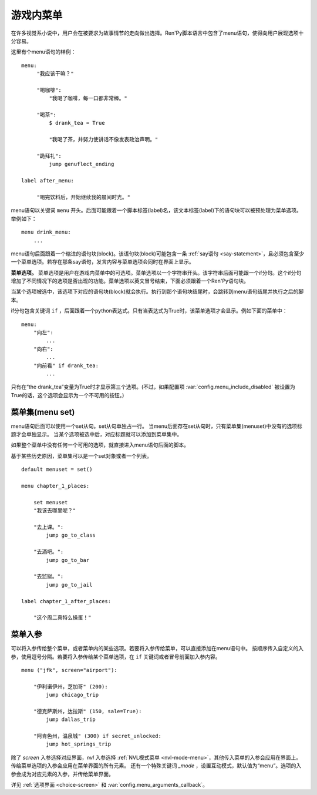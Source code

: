 .. _menus:
.. _menu-statement:

=============
游戏内菜单
=============

在许多视觉系小说中，用户会在被要求为故事情节的走向做出选择。Ren'Py脚本语言中包含了menu语句，使得向用户展现选项十分容易。

这里有个menu语句的样例：

::

    menu:
         "我应该干嘛？"

         "喝咖啡":
             "我喝了咖啡，每一口都非常棒。"

         "喝茶":
             $ drank_tea = True

             "我喝了茶，并努力使讲话不像发表政治声明。"

         "跪拜礼":
             jump genuflect_ending

    label after_menu:

         "喝完饮料后，开始继续我的晨间时光。"

menu语句以关键词 ``menu`` 开头。后面可能跟着一个脚本标签(label)名，该文本标签(label)下的语句块可以被预处理为菜单选项。举例如下：

::

    menu drink_menu:
        ...

menu语句后面跟着一个缩进的语句块(block)。该语句块(block)可能包含一条 :ref:`say语句 <say-statement>`，且必须包含至少一个菜单选项。若存在那条say语句，发言内容与菜单选项会同时在界面上显示。

**菜单选项。**
菜单选项是用户在游戏内菜单中的可选项。菜单选项以一个字符串开头。该字符串后面可能跟一个if分句。这个if分句增加了不同情况下的选项是否出现的功能。菜单选项以英文冒号结束，下面必须跟着一个Ren'Py语句块。

当某个选项被选中，该选项下对应的语句块(block)就会执行。执行到那个语句块结尾时，会跳转到menu语句结尾并执行之后的脚本。

if分句包含关键词 ``if`` ，后面跟着一个python表达式。只有当表达式为True时，该菜单选项才会显示。例如下面的菜单中：

::

    menu:
        "向左":
            ...
        "向右":
            ...
        "向前看" if drank_tea:
            ...

只有在“the drank_tea”变量为True时才显示第三个选项。(不过，如果配置项 :var:`config.menu_include_disabled` 被设置为True的话，这个选项会显示为一个不可用的按钮。)

.. _menu-set:

菜单集(menu set)
----------------

menu语句后面可以使用一个set从句。set从句单独占一行。
当menu后面存在set从句时，只有菜单集(menuset)中没有的选项标题才会单独显示。
当某个选项被选中后，对应标题就可以添加到菜单集中。

如果整个菜单中没有任何一个可用的选项，就直接进入menu语句后面的脚本。

基于某些历史原因，菜单集可以是一个set对象或者一个列表。

::

    default menuset = set()

    menu chapter_1_places:

        set menuset
        "我该去哪里呢？"

        "去上课。":
            jump go_to_class

        "去酒吧。":
            jump go_to_bar

        "去监狱。":
            jump go_to_jail

    label chapter_1_after_places:

        "这个周二真特么操蛋！"

.. _menu-arguments:

菜单入参
--------------

可以将入参传给整个菜单，或者菜单内的某些选项。若要将入参传给菜单，可以直接添加在menu语句中。
按顺序传入自定义的入参，使用逗号分隔。若要将入参传给某个菜单选项，在 ``if`` 关键词或者冒号前面加入参内容。

::

    menu ("jfk", screen="airport"):

        "伊利诺伊州，芝加哥" (200):
            jump chicago_trip

        "德克萨斯州，达拉斯" (150, sale=True):
            jump dallas_trip

        "阿肯色州，温泉城" (300) if secret_unlocked:
            jump hot_springs_trip

除了 `screen` 入参选择对应界面，`nvl` 入参选择 :ref:`NVL模式菜单 <nvl-mode-menu>`，其他传入菜单的入参会应用在界面上。
传给菜单选项的入参会应用在菜单界面的所有元素。
还有一个特殊关键词 `_mode` ，设置互动模式，默认值为“menu”。选项的入参会成为对应元素的入参，并传给菜单界面。

详见 :ref:`选项界面 <choice-screen>` 和 :var:`config.menu_arguments_callback`。
